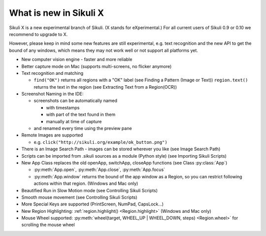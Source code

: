 What is new in Sikuli X
=======================

Sikuli X is a new experimental branch of Sikuli. (X stands for eXperimental.)
For all current users of Sikuli 0.9 or 0.10 we recommend to upgrade to X.

However, please keep in mind some new features are still experimental, e.g. text
recognition and the new API to get the bound of any windows, which means they may
not work well or not support all platforms yet.

*	New computer vision engine - faster and more reliable

*	Better capture mode on Mac (supports multi-screens, no flicker anymore)

*	Text recognition and matching 
	
	*	``find("OK")`` returns all regions with a "OK" label (see Finding a Pattern
		(Image or Text)) ``region.text()`` returns the text in the region (see
		Extracting Text from a Region(OCR))

*	Screenshot Naming in the IDE:
	
	*	screenshots can be automatically named
		
		*	with timestamps
		
		*	with part of the text found in them

		*	manually at time of capture

	* 	and renamed every time using the preview pane

*	Remote Images are supported

	*	e.g. ``click("http://sikuli.org/example/ok_button.png")``

*	There is an Image Search Path - images can be stored wherever you like (see
	Image Search Path)

*	Scripts can be imported from .sikuli sources as a module (Python style) (see
	Importing Sikuli Scripts)

*	New App Class replaces the old openApp, switchApp, closeApp functions (see Class
	:py:class:`App`)
	
	*	:py:meth:`App.open`, :py:meth:`App.close`, :py:meth:`App.focus`
	
	*	:py:meth:`App.window` returns the bound of the app window as a Region, so
		you can restrict following actions within that region. (Windows and Mac
		only)

*	Beautified Run in Slow Motion mode (see Controlling Sikuli Scripts)

*	Smooth mouse movement (see Controlling Sikuli Scripts)

*	More Special Keys are supported (PrintScreen, NumPad, CapsLock...)

*	New Region Highlighting: :ref:`region.highlight() <Region.highlight>` (Windows
	and Mac only)

*	Mouse Wheel supported: :py:meth:`wheel(target, WHEEL_UP | WHEEL_DOWN, steps)
	<Region.wheel>` for scrolling the mouse wheel

